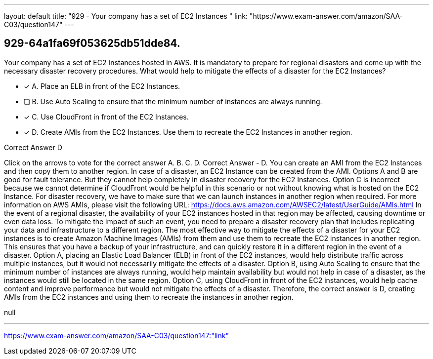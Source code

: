 ---
layout: default 
title: "929 - Your company has a set of EC2 Instances "
link: "https://www.exam-answer.com/amazon/SAA-C03/question147"
---


[.question]
== 929-64a1fa69f053625db51dde84.


****

[.query]
--
Your company has a set of EC2 Instances hosted in AWS.
It is mandatory to prepare for regional disasters and come up with the necessary disaster recovery procedures.
What would help to mitigate the effects of a disaster for the EC2 Instances?


--

[.list]
--
* [*] A. Place an ELB in front of the EC2 Instances.
* [ ] B. Use Auto Scaling to ensure that the minimum number of instances are always running.
* [*] C. Use CloudFront in front of the EC2 Instances.
* [*] D. Create AMIs from the EC2 Instances. Use them to recreate the EC2 Instances in another region.

--
****

[.answer]
Correct Answer  D

[.explanation]
--
Click on the arrows to vote for the correct answer
A.
B.
C.
D.
Correct Answer - D.
You can create an AMI from the EC2 Instances and then copy them to another region.
In case of a disaster, an EC2 Instance can be created from the AMI.
Options A and B are good for fault tolerance.
But they cannot help completely in disaster recovery for the EC2 Instances.
Option C is incorrect because we cannot determine if CloudFront would be helpful in this scenario or not without knowing what is hosted on the EC2 Instance.
For disaster recovery, we have to make sure that we can launch instances in another region when required.
For more information on AWS AMIs, please visit the following URL:
https://docs.aws.amazon.com/AWSEC2/latest/UserGuide/AMIs.html
In the event of a regional disaster, the availability of your EC2 instances hosted in that region may be affected, causing downtime or even data loss. To mitigate the impact of such an event, you need to prepare a disaster recovery plan that includes replicating your data and infrastructure to a different region.
The most effective way to mitigate the effects of a disaster for your EC2 instances is to create Amazon Machine Images (AMIs) from them and use them to recreate the EC2 instances in another region. This ensures that you have a backup of your infrastructure, and can quickly restore it in a different region in the event of a disaster.
Option A, placing an Elastic Load Balancer (ELB) in front of the EC2 instances, would help distribute traffic across multiple instances, but it would not necessarily mitigate the effects of a disaster.
Option B, using Auto Scaling to ensure that the minimum number of instances are always running, would help maintain availability but would not help in case of a disaster, as the instances would still be located in the same region.
Option C, using CloudFront in front of the EC2 instances, would help cache content and improve performance but would not mitigate the effects of a disaster.
Therefore, the correct answer is D, creating AMIs from the EC2 instances and using them to recreate the instances in another region.
--

[.ka]
null

'''



https://www.exam-answer.com/amazon/SAA-C03/question147:"link"


